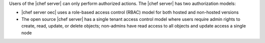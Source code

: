 .. The contents of this file may be included in multiple topics (using the includes directive).
.. The contents of this file should be modified in a way that preserves its ability to appear in multiple topics.


Users of the |chef server| can only perform authorized actions. The |chef server| has two authorization models:

* |chef server oec| uses a role-based access control (RBAC) model for both hosted and non-hosted versions
* The open source |chef server| has a single tenant access control model where users require admin rights to create, read, update, or delete objects; non-admins have read access to all objects and update access a single node